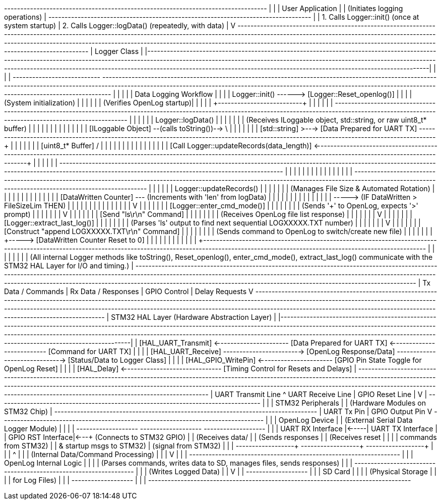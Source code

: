 +---------------------------------------------------------------------------------+
|                                                                                 |
|                              User Application                                   |
|  (Initiates logging operations)                                                 |
+---------------------------------------------------------------------------------+
      |
      | 1. Calls Logger::init() (once at system startup)
      | 2. Calls Logger::logData() (repeatedly, with data)
      |
      V
+-----------------------------------------------------------------------------------------------------------------------------------------------------------------------------------------------------------------------------------------------------------------------------------------------------------------------------------------------------------------+
|                                                                                                                                           Logger Class                                                                                                                                                                                                |
|-----------------------------------------------------------------------------------------------------------------------------------------------------------------------------------------------------------------------------------------------------------------------------------------------------------------------------------------------------------------|
|                                                                                                                                                                                                                                                                                                                                                                 |
|  +---------------------------+      +-----------------------------------------------------------------------------------------------------------------------------------------------------------------------------------------------------------------------------------------------------------------------------+                                        |
|  |                           |      |                                                                                                 Data Logging Workflow                                                                                                     |                                                        |
|  |   Logger::init()          +------> [Logger::Reset_openlog()]                                                                                                                                                                                                           |                                                        |
|  | (System initialization)   |      |                                                                                                                                                                                                                               |                                                        |
|  | (Verifies OpenLog startup)|      |                                                                                                                                                                                                                               |                                                        |
|  +--------+------------------+      |                                                                                                                                                                                                                               |                                                        |
|           |                         |  +----------------------------------------------------------------------------------------------------------------------------------------------------------------------------------------------------------+               |                                                        |
|           |                         |  |                                                                        Logger::logData()                                                                                                                   |               |                                                        |
|           |                         |  | (Receives ILoggable object, std::string, or raw uint8_t* buffer)                                                                                                                                       |               |                                                        |
|           |                         |  |                                                                                                                                                                                                          |               |                                                        |
|           |                         |  |  [ILoggable Object] --(calls toString())--> \                                                                                                                                                           |               |                                                        |
|           |                         |  |  [std::string]                             >---> [Data Prepared for UART TX] ------------------------------------------------------------------------------------------------------------------------------------------+       |               |                                                        |
|           |                         |  |  [uint8_t* Buffer]                         /                                                                                                                                                                            |       |               |                                                        |
|           |                         |  |                                                                                                                                                                                                          |       |               |                                                        |
|           |                         |  |  [Call Logger::updateRecords(data_length)] <---------------------------------------------------------------------------------------------------------------------------------------------------------------------------------+       |               |                                                        |
|           |                         |  +----------------------------------------------------------------------------------------------------------------------------------------------------------------------------------------------------------+       |               |                                                        |
|           |                         |                                                                                                                                                                                                                               |                                                        |
|           |                         |                                                                                                                                                                                                                               |                                                        |
|           |                         |  +----------------------------------------------------------------------------------------------------------------------------------------------------------------------------------------------------------+       |                                                        |
|           |                         |  |                                                                        Logger::updateRecords()                                                                                                             |       |                                                        |
|           |                         |  | (Manages File Size & Automated Rotation)                                                                                                                                                               |       |                                                        |
|           |                         |  |                                                                                                                                                                                                          |       |                                                        |
|           |                         |  |  [DataWritten Counter] --- (Increments with 'len' from logData)                                                                                                                                        |       |                                                        |
|           |                         |  |                                  |                                                                                                                                                                         |       |                                                        |
|           |                         |  |                                  +-----> (IF DataWritten > FileSizeLim THEN)                                                                                                                               |       |                                                        |
|           |                         |  |                                           |                                                                                                                                                               |       |                                                        |
|           |                         |  |                                           V                                                                                                                                                               |       |                                                        |
|           |                         |  |                                  [Logger::enter_cmd_mode()]                                                                                                                                              |       |                                                        |
|           |                         |  |                                           | (Sends '+++' to OpenLog, expects '>' prompt)                                                                                                                  |       |                                                        |
|           |                         |  |                                           V                                                                                                                                                               |       |                                                        |
|           |                         |  |                                  [Send "ls\r\n" Command]                                                                                                                                                 |       |                                                        |
|           |                         |  |                                           | (Receives OpenLog file list response)                                                                                                                         |       |                                                        |
|           |                         |  |                                           V                                                                                                                                                               |       |                                                        |
|           |                         |  |                                  [Logger::extract_last_log()]                                                                                                                                              |       |                                                        |
|           |                         |  |                                           | (Parses 'ls' output to find next sequential LOGXXXXX.TXT number)                                                                                              |       |                                                        |
|           |                         |  |                                           V                                                                                                                                                               |       |                                                        |
|           |                         |  |                                  [Construct "append LOGXXXXX.TXT\r\n" Command]                                                                                                                             |       |                                                        |
|           |                         |  |                                           | (Sends command to OpenLog to switch/create new file)                                                                                                          |       |                                                        |
|           |                         |  |                                           +-----> [DataWritten Counter Reset to 0]                                                                                                                        |       |                                                        |
|           |                         |  |                                                                                                                                                                                                          |       |                                                        |
|           |                         +----------------------------------------------------------------------------------------------------------------------------------------------------------------------------------------------------------+       |                                                        |
|           |                                                                                                                                                                                                                                               |                                                        |
|           | (All internal Logger methods like toString(), Reset_openlog(), enter_cmd_mode(), extract_last_log() communicate with the STM32 HAL Layer for I/O and timing.)                                                                                                                                                                            |
+-----------------------------------------------------------------------------------------------------------------------------------------------------------------------------------------------------------------------------------------------------------------------------------------------------------------------------------------------------------------+
      | Tx Data / Commands
      | Rx Data / Responses
      | GPIO Control
      | Delay Requests
      V
+-----------------------------------------------------------------------------------------------------------------------------------------------------------------------------------------------------------------------------------------------------------------------------------------------------------------------------------------------------------------+
|                                                                                                                                    STM32 HAL Layer (Hardware Abstraction Layer)                                                                                                                                                                               |
|-----------------------------------------------------------------------------------------------------------------------------------------------------------------------------------------------------------------------------------------------------------------------------------------------------------------------------------------------------------------|
| [HAL_UART_Transmit] <---------------------- [Data Prepared for UART TX] <-------------------------- [Command for UART TX]                                                                                                                                                                                                                                      |
|                                                                                                                                                                                                                                                                                                                                                                 |
| [HAL_UART_Receive] ------------------------> [OpenLog Response/Data] ------------------------------> [Status/Data to Logger Class]                                                                                                                                                                                                                               |
|                                                                                                                                                                                                                                                                                                                                                                 |
| [HAL_GPIO_WritePin] <---------------------- [GPIO Pin State Toggle for OpenLog Reset]                                                                                                                                                                                                                                                                           |
|                                                                                                                                                                                                                                                                                                                                                                 |
| [HAL_Delay] <------------------------------ [Timing Control for Resets and Delays]                                                                                                                                                                                                                                                                                |
+-----------------------------------------------------------------------------------------------------------------------------------------------------------------------------------------------------------------------------------------------------------------------------------------------------------------------------------------------------------------+
      | UART Transmit Line                                ^ UART Receive Line
      | GPIO Reset Line                                   |
      V                                                   |
+---------------------------------------------------------------------------------+
|                                                                                 |
|                              STM32 Peripherals                                  |
|  (Hardware Modules on STM32 Chip)                                               |
+---------------------------------------------------------------------------------+
      | UART Tx Pin
      | GPIO Output Pin
      V
+---------------------------------------------------------------------------------+
|                                                                                 |
|                          OpenLog Device                                         |
|                    (External Serial Data Logger Module)                         |
|                                                                                 |
|  +-------------------+      +-------------------+      +-------------------+    |
|  | UART RX Interface |<-----| UART TX Interface |      | GPIO RST Interface|<---+ (Connects to STM32 GPIO)
|  | (Receives data/   |      | (Sends responses  |      | (Receives reset   |    |
|  | commands from STM32) |      | & startup msgs to STM32)  | (signal from STM32) |    |
|  +--------+----------+      +--------+----------+      +--------+----------+    |
|           |                                                      ^                |
|           | (Internal Data/Command Processing)                   |                |
|           V                                                      |                |
|  +-----------------------------------------------------------------+                |
|  |                  OpenLog Internal Logic                       |                |
|  | (Parses commands, writes data to SD, manages files, sends responses) |                |
|  +-----------------------------------------------------------------+                |
|           | (Writes Logged Data)                                                    |
|           V                                                                         |
|  +-------------------+                                                            |
|  |     SD Card       |                                                            |
|  | (Physical Storage |                                                            |
|  |  for Log Files)   |                                                            |
|  +-------------------+                                                            |
|                                                                                 |
+---------------------------------------------------------------------------------+